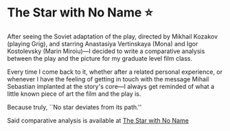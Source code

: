#+options: preview-generate:t rss-prefix:(Goodreads)
#+date: 357; 12023 H.E.
* The Star with No Name ⭐️

#+begin_export html
<img class="image book-cover" src="cover.jpg">
#+end_export

After seeing the Soviet adaptation of the play, directed by Mikhail Kozakov
(playing Grig), and starring Anastasiya Vertinskaya (Mona) and Igor Kostolevsky
(Marin Miroiu)—I decided to write a comparative analysis between the play and
the picture for my graduate level film class.

Every time I come back to it, whether after a related personal experience, or
whenever I have the feeling of getting in touch with the message Mihail
Sebastian implanted at the story's core—I always get reminded of what a little
known piece of art the film and the play is.

Because truly, ``No star deviates from its path.''

Said comparative analysis is available at [[https://sandyuraz.com/writings/nameless_star/][The Star with No Name]]

